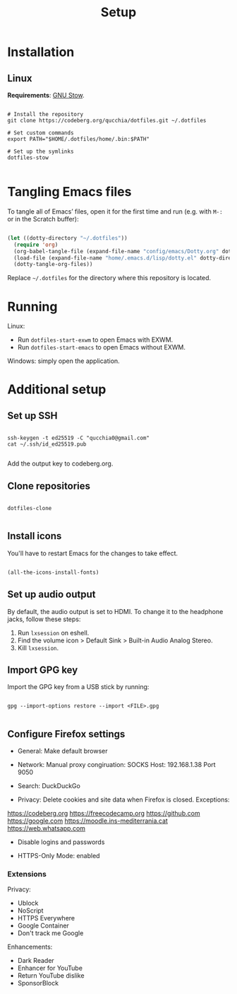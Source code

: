 #+title:Setup

* Installation

** Linux

*Requirements*: [[https://www.gnu.org/software/stow/][GNU Stow]].

#+begin_src shell

  # Install the repository
  git clone https://codeberg.org/qucchia/dotfiles.git ~/.dotfiles

  # Set custom commands
  export PATH="$HOME/.dotfiles/home/.bin:$PATH"

  # Set up the symlinks
  dotfiles-stow

#+end_src

* Tangling Emacs files

To tangle all of Emacs’ files, open it for the first time and run (e.g. with =M-:= or in the Scratch buffer):

#+begin_src emacs-lisp

  (let ((dotty-directory "~/.dotfiles"))
    (require 'org)
    (org-babel-tangle-file (expand-file-name "config/emacs/Dotty.org" dotty-directory))
    (load-file (expand-file-name "home/.emacs.d/lisp/dotty.el" dotty-directory))
    (dotty-tangle-org-files))

#+end_src

Replace =~/.dotfiles= for the directory where this repository is located.

* Running

Linux:
- Run =dotfiles-start-exwm= to open Emacs with EXWM.
- Run =dotfiles-start-emacs= to open Emacs without EXWM.

Windows: simply open the application.

* Additional setup

** Set up SSH
#+begin_src shell

  ssh-keygen -t ed25519 -C "qucchia0@gmail.com"
  cat ~/.ssh/id_ed25519.pub

#+end_src

Add the output key to codeberg.org.

** Clone repositories

#+begin_src shell

  dotfiles-clone

#+end_src

** Install icons

You'll have to restart Emacs for the changes to take effect.

#+begin_src emacs-lisp

  (all-the-icons-install-fonts)

#+end_src

** Set up audio output

By default, the audio output is set to HDMI. To change it to the headphone jacks, follow these steps:
1. Run =lxsession= on eshell.
2. Find the volume icon > Default Sink > Built-in Audio Analog Stereo.
3. Kill =lxsession=.

** Import GPG key

Import the GPG key from a USB stick by running:

#+begin_src shell

  gpg --import-options restore --import <FILE>.gpg

#+end_src

** Configure Firefox settings

- General: Make default browser

- Network: Manual proxy congiruation: SOCKS Host: 192.168.1.38 Port 9050

- Search: DuckDuckGo

- Privacy: Delete cookies and site data when Firefox is closed. Exceptions:
https://codeberg.org
https://freecodecamp.org
https://github.com
https://google.com
https://moodle.ins-mediterrania.cat
https://web.whatsapp.com

- Disable logins and passwords

- HTTPS-Only Mode: enabled

*** Extensions

Privacy:
- Ublock
- NoScript
- HTTPS Everywhere
- Google Container
- Don't track me Google

Enhancements:
- Dark Reader
- Enhancer for YouTube
- Return YouTube dislike
- SponsorBlock
